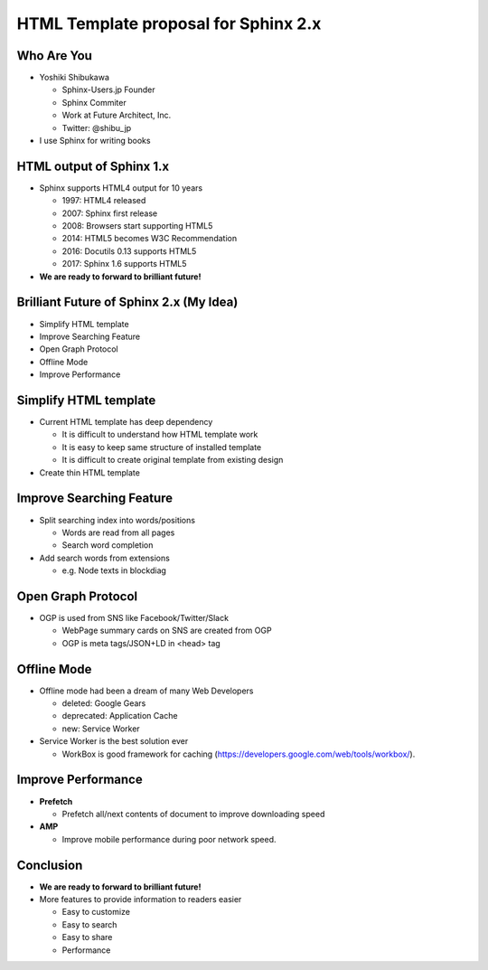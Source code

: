 .. HTML Template proposal for Sphinx 2.x documentation master file, created by
   sphinx-quickstart on Thu Nov 23 22:07:10 2017.
   You can adapt this file completely to your liking, but it should at least
   contain the root `toctree` directive.

=====================================
HTML Template proposal for Sphinx 2.x
=====================================

Who Are You
=============

* Yoshiki Shibukawa

  * Sphinx-Users.jp Founder
  * Sphinx Commiter
  * Work at Future Architect, Inc.
  * Twitter: @shibu_jp

* I use Sphinx for writing books

HTML output of Sphinx 1.x
===========================

* Sphinx supports HTML4 output for 10 years

  * 1997: HTML4 released
  * 2007: Sphinx first release
  * 2008: Browsers start supporting HTML5
  * 2014: HTML5 becomes W3C Recommendation
  * 2016: Docutils 0.13 supports HTML5
  * 2017: Sphinx 1.6 supports HTML5

* **We are ready to forward to brilliant future!**

Brilliant Future of Sphinx 2.x (My Idea)
===========================================

* Simplify HTML template
* Improve Searching Feature
* Open Graph Protocol
* Offline Mode
* Improve Performance

Simplify HTML template
=========================

* Current HTML template has deep dependency

  * It is difficult to understand how HTML template work
  * It is easy to keep same structure of installed template
  * It is difficult to create original template from existing design

* Create thin HTML template

Improve Searching Feature
============================

* Split searching index into words/positions

  * Words are read from all pages
  * Search word completion

* Add search words from extensions

  * e.g. Node texts in blockdiag

Open Graph Protocol
====================

* OGP is used from SNS like Facebook/Twitter/Slack

  * WebPage summary cards on SNS are created from OGP
  * OGP is meta tags/JSON+LD in <head> tag

Offline Mode
=============

* Offline mode had been a dream of many Web Developers

  * deleted: Google Gears
  * deprecated: Application Cache 
  * new: Service Worker

* Service Worker is the best solution ever

  * WorkBox is good framework for caching (https://developers.google.com/web/tools/workbox/).

Improve Performance
======================

* **Prefetch**

  * Prefetch all/next contents of document to improve downloading speed

* **AMP**

  * Improve mobile performance during poor network speed.

Conclusion
=============

* **We are ready to forward to brilliant future!**
* More features to provide information to readers easier

  * Easy to customize
  * Easy to search
  * Easy to share
  * Performance
